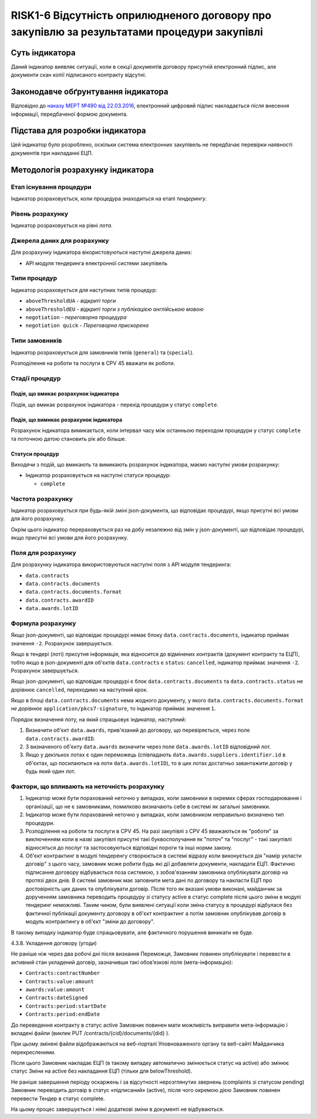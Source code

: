 ﻿#####################################################################
RISK1-6 Відсутність оприлюдненого договору про закупівлю за результатами процедури закупівлі
#####################################################################

***************
Суть індикатора
***************

Даний індикатор виявляє ситуації, коли в секції документів договору присутній електронний підпис, але документи скан копії підписаного контракту відсутні.

************************************
Законодавче обґрунтування індикатора
************************************

Відповідно до `наказу МЕРТ №490 від 22.03.2016 <http://zakon2.rada.gov.ua/laws/show/z0449-16>`_, електронний цифровий підпис накладається *після* внесення інформації, передбаченої формою документа.

********************************
Підстава для розробки індикатора
********************************

Цей індикатор було розроблено, оскільки система електронних закупівель не передбачає перевірки наявності документів при накладанні ЕЦП.

*********************************
Методологія розрахунку індикатора
*********************************

Етап існування процедури
========================
Індикатор розраховується, коли процедура знаходиться на етапі *тендерингу*.

Рівень розрахунку
=================
Індикатор розраховується на рівні *лота*.

Джерела даних для розрахунку
============================

Для розрахунку індикатора вікористовуються наступні джерела даних:

- API модуля тендеринга електронної системи закупівель

Типи процедур
=============

Індикатор розраховується для наступних типів процедур:

- ``aboveThresholdUA`` - *відкриті торги*
- ``aboveThresholdEU`` - *відкриті торги з публікацією англійською мовою*
- ``negotiation`` - *переговорна процедура*
- ``negotiation quick`` - *Переговорна прискорена*

Типи замовників
===============

Індикатор розраховується для замовників типів (``general``) та (``special``).

Розподілення на роботи та послуги в CPV 45 вважати як роботи. 

Стадії процедур
===============

Подія, що вмикає розрахунок індикатора
--------------------------------------

Подія, що вмикає розрахунок індикатора - перехід процедури у статус ``complete``.

Подія, що вимикає розрахунок індикатора
---------------------------------------

Розрахунок індикатора вимикається, коли інтервал часу між останньою переходом процедури у статус ``complete`` та поточною датою становить рік або більше.

Статуси процедур
----------------

Виходячи з подій, що вмикають та вимикають розрахунок індикатора, маємо наступні умови розрахунку:

- Індикатор розраховується на наступні статуси процедур:
  
  - ``complete``

Частота розрахунку
==================

Індикатор розраховується при будь-якій зміні json-документа, що відповідає процедурі, якщо присутні всі умови для його розрахунку.

Окрім цього індикатор перераховується раз на добу незалежно від змін у json-документі, що відповідає процедурі, якщо присутні всі умови для його розрахунку.


Поля для розрахунку
===================

Для розрахунку індикатора використовуються наступні поля з API модуля тендеринга:

- ``data.contracts``
- ``data.contracts.documents``
- ``data.contracts.documents.format``
- ``data.contracts.awardID``
- ``data.awards.lotID``

Формула розрахунку
==================

Якщо json-документі, що відповідає процедурі немає блоку ``data.contracts.documents``, індикатор приймає значення ``-2``. Розрахунок завершується.

Якщо в тендері (лоті) присутня інформація, яка відносится до відмінених контрактів (документ контракту та ЕЦП), тобто якщо в json-документі для об'єктів ``data.contracts`` є ``status``: ``cancelled``, індикатор приймає значення ``-2``. Розрахунок завершується.

Якщо json-документі, що відповідає процедурі є блок ``data.contracts.documents`` та ``data.contracts.status`` не  дорівнює ``cancelled``, переходимо на наступний крок.

Якщо в блоці ``data.contracts.documents`` нема жодного документу, у якого ``data.contracts.documents.format`` *не дорівнює* ``application/pkcs7-signature``, то індикатор приймає значення ``1``.

Порядок визначення лоту, на який спрацьовує індикатор, наступний:

1. Визначити об'єкт ``data.awards``, прив'язаний до договору, що перевіряється, через поле ``data.contracts.awardID``.

2. З визначеного об'єкту ``data.awards`` визначити через поле ``data.awards.lotID`` відповідний лот.

3. Якщо у декількох лотах є один переможець (співпадають ``data.awards.suppliers.identifier.id`` в об'єктах, що посилаються на лоти ``data.awards.lotID``), то в цих лотах достатньо завантажити договір у будь який один лот.

Фактори, що впливають на неточність розрахунку
==============================================

1. Індикатор може бути порахований неточно у випадках, коли замовники в окремих сферах господарювання і організації, що не є замовниками, помилково визначають себе в системі як загальні замовники.

2. Індикатор може бути порахований неточно у випадках, коли замовником неправильно визначено тип процедури.

3. Розподілення на роботи та послуги в CPV 45. На разі закупівлі з CPV 45 вважаються як "роботи" за виключенням коли в назві закупівлі присутні такі буквосполучання як "поточ" та "послуг" - такі закупівлі відносяться до послуг та застосовуються відповідні пороги та інші норми закону.

4. Об'єкт контрактинг в модулі тендеренгу створюється в системі відразу коли виконується дія "намір укласти договір" з цього часу, замовник може робити будь які дії добавляти документи, накладати ЕЦП. Фактично підписання договору відбувається поза системою, з зобов'язанням замовника опублікувати договір на протязі двох днів. В системі замовник має заповнити мета дані по договору та накласти ЕЦП про достовірність цих даних та опублікувати договір. Після того як вказані умови виконані, майданчик за дорученням замовника переводить процедуру зі статусу active в статус complete після цього зміни в модулі тендеринг неможливі. Таким чином, були виявлені ситуації коли зміна статусу в процедурі відбулася без фактичної публікації документу договору в об'єкт контрактинг а потім замовник опублікував договір в модуль контрактингу в об'єкт "зміни до договору". 

В такому випадку індикатор буде спрацьовувати, але фактичного порушення виникати не буде. 

4.3.8. Укладення договору (угоди)

Не раніше ніж через два робочі дні після визнання Переможця, Замовник повинен опублікувати і перевести в активний стан укладений договір, зазначивши такі обов’язкові поля (мета-інформацію):

- ``Contracts:contractNumber``  
- ``Contracts:value:amount``
- ``awards:value:amount``
- ``Contracts:dateSigned``
- ``Contracts:period:startDate``
- ``Contracts:period:endDate``

До переведення контракту в статус active Замовник повинен мати можливість виправити мета-інформацію і вкладені файли (виклик  PUT /contracts/{cid}/documents/{did} ). 

При цьому змінені файли відображаються на веб-порталі Уповноваженого органу та веб-сайті Майданчика перекресленими. 

Після цього Замовник накладає ЕЦП (в такому випадку автоматично змінюється статус на active) або змінює статус Зміни на active без накладання ЕЦП (тільки для belowThreshold).

Не раніше завершення періоду оскаржень і за відсутності нерозглянутих звернень (complaints зі статусом pending) Замовник переводить договір в статус «підписаний» (active), після чого окремою дією Замовник повинен перевести Тендер в статус complete.

На цьому процес завершується і ніякі додаткові зміни в документі не відбуваються.



